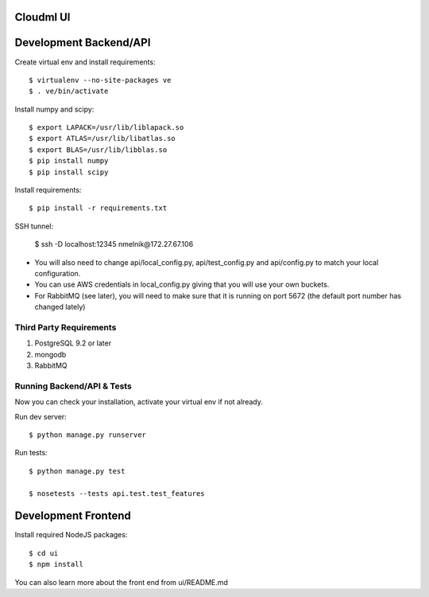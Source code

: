 Cloudml UI
==========

Development Backend/API
=======================

Create virtual env and install requirements::

    $ virtualenv --no-site-packages ve
    $ . ve/bin/activate

Install numpy and scipy::

    $ export LAPACK=/usr/lib/liblapack.so
    $ export ATLAS=/usr/lib/libatlas.so
    $ export BLAS=/usr/lib/libblas.so
    $ pip install numpy
    $ pip install scipy

Install requirements::

    $ pip install -r requirements.txt

SSH tunnel:

	$ ssh -D localhost:12345 nmelnik@172.27.67.106

* You will also need to change api/local_config.py, api/test_config.py and api/config.py to match your local configuration.

* You can use AWS credentials in local_config.py giving that you will use your own buckets.

* For RabbitMQ (see later), you will need to make sure that it is running on port 5672 (the default port number has changed lately)

Third Party Requirements
------------------------

1. PostgreSQL 9.2 or later
2. mongodb
3. RabbitMQ

Running Backend/API & Tests
---------------------------
Now you can check your installation, activate your virtual env if not already.

Run dev server::

    $ python manage.py runserver

Run tests::

    $ python manage.py test

    $ nosetests --tests api.test.test_features


Development Frontend
====================

Install required NodeJS packages::

    $ cd ui
    $ npm install

You can also learn more about the front end from ui/README.md